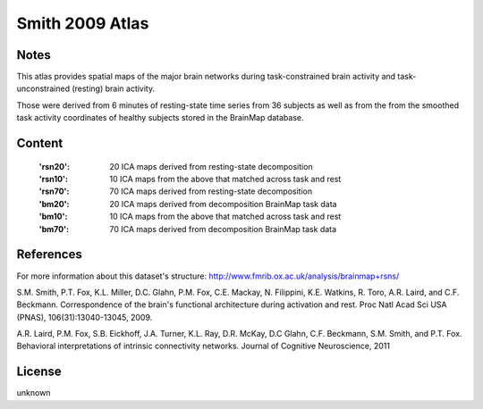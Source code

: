 Smith 2009 Atlas
================


Notes
-----
This atlas provides spatial maps of the major brain networks
during task-constrained brain activity
and task-unconstrained (resting) brain activity.

Those were derived from 6 minutes of resting-state time series
from 36 subjects as well as from the from the smoothed task activity coordinates
of healthy subjects stored in the BrainMap database.

Content
-------
    :'rsn20': 20 ICA maps derived from resting-state decomposition
    :'rsn10': 10 ICA maps from the above that matched across task and rest
    :'rsn70': 70 ICA maps derived from resting-state decomposition
    :'bm20': 20 ICA maps derived from decomposition BrainMap task data
    :'bm10': 10 ICA maps from the above that matched across task and rest
    :'bm70': 70 ICA maps derived from decomposition BrainMap task data


References
----------
For more information about this dataset's structure:
http://www.fmrib.ox.ac.uk/analysis/brainmap+rsns/

S.M. Smith, P.T. Fox, K.L. Miller, D.C. Glahn, P.M. Fox, C.E. Mackay, N.
Filippini, K.E. Watkins, R. Toro, A.R. Laird, and C.F. Beckmann.
Correspondence of the brain's functional architecture during activation and
rest. Proc Natl Acad Sci USA (PNAS), 106(31):13040-13045, 2009.

A.R. Laird, P.M. Fox, S.B. Eickhoff, J.A. Turner, K.L. Ray, D.R. McKay, D.C
Glahn, C.F. Beckmann, S.M. Smith, and P.T. Fox. Behavioral interpretations
of intrinsic connectivity networks. Journal of Cognitive Neuroscience, 2011

License
-------
unknown
